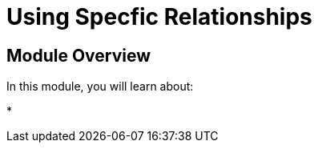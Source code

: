 = Using Specfic Relationships
:order: 7


== Module Overview

In this module, you will learn about:

*
